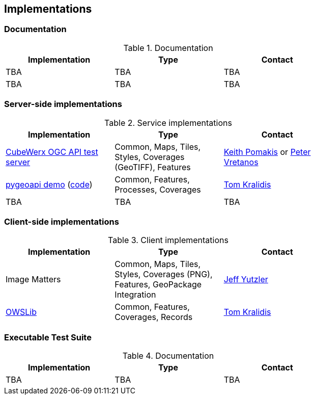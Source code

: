 == Implementations

=== Documentation

[#table_documentation,reftext='{table-caption} {counter:table-num}']
.Documentation
[cols=",,",width="75%",options="header",align="center"]
|===
|Implementation | Type | Contact

| TBA
| TBA
| TBA

| TBA
| TBA
| TBA
|===

=== Server-side implementations

[#table_implementation,reftext='{table-caption} {counter:table-num}']
.Service implementations
[cols=",,",width="75%",options="header",align="center"]
|===
|Implementation | Type | Contact

| https://test.cubewerx.com/cubewerx/cubeserv/demo/ogcapi/Daraa[CubeWerx OGC API test server]
| Common, Maps, Tiles, Styles, Coverages (GeoTIFF), Features
| mailto:pomakis@cubewerx.com[Keith Pomakis] or mailto:pvretano@cubewerx.com[Peter Vretanos]

| https://dev.api.weather.gc.ca/coverages-demo[pygeoapi demo] (https://github.com/tomkralidis/pygeoapi/tree/oacov[code])
| Common, Features, Processes, Coverages
| https://github.com/tomkralidis[Tom Kralidis]

| TBA
| TBA
| TBA
|===


=== Client-side implementations

[#table_implementation,reftext='{table-caption} {counter:table-num}']
.Client implementations
[cols=",,",width="75%",options="header",align="center"]
|===
|Implementation | Type | Contact

| Image Matters
| Common, Maps, Tiles, Styles, Coverages (PNG), Features, GeoPackage Integration
| mailto:jeffy@imagemattersllc.com[Jeff Yutzler]

| https://github.com/geopython/OWSLib[OWSLib]
| Common, Features, Coverages, Records
| https://github.com/tomkralidis[Tom Kralidis]
|===

=== Executable Test Suite

[#table_documentation,reftext='{table-caption} {counter:table-num}']
.Documentation
[cols=",,",width="75%",options="header",align="center"]
|===
|Implementation | Type | Contact

| TBA
| TBA
| TBA

|===
